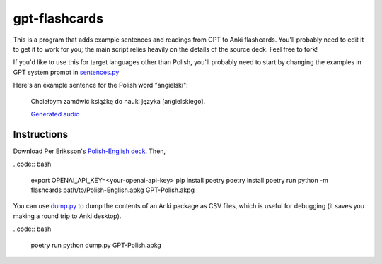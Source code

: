 --------------
gpt-flashcards
--------------

This is a program that adds example sentences and readings from GPT to Anki flashcards.
You'll probably need to edit it to get it to work for you;
the main script relies heavily on the details of the source deck.
Feel free to fork!

If you'd like to use this for target languages other than Polish,
you'll probably need to start by changing the examples in GPT system prompt
in `sentences.py`_

Here's an example sentence for the Polish word "angielski":
    
   Chciałbym zamówić książkę do nauki języka [angielskiego].
   
   `Generated audio`_

Instructions
------------

Download Per Eriksson's `Polish-English deck`_. Then,

..code:: bash

    export OPENAI_API_KEY=<your-openai-api-key>
    pip install poetry
    poetry install
    poetry run python -m flashcards path/to/Polish-English.apkg GPT-Polish.akpg

You can use `dump.py`_ to dump the contents of an Anki package as CSV files,
which is useful for debugging (it saves you making a round trip to Anki desktop).

..code:: bash

    poetry run python dump.py GPT-Polish.apkg

.. _sentences.py: ./flashcards/sentences.py
.. _Generated audio: ./media/angielski0.mp3
.. _Polish-English Deck: https://ankiweb.net/shared/info/3199057698
.. _dump.py: ./dump.py
